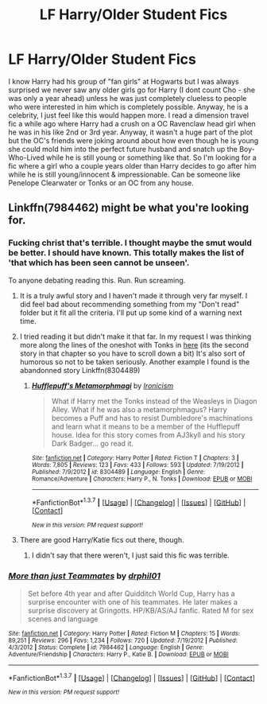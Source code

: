 #+TITLE: LF Harry/Older Student Fics

* LF Harry/Older Student Fics
:PROPERTIES:
:Author: Emerald-Guardian
:Score: 25
:DateUnix: 1455920283.0
:DateShort: 2016-Feb-20
:FlairText: Request
:END:
I know Harry had his group of "fan girls" at Hogwarts but I was always surprised we never saw any older girls go for Harry (I dont count Cho - she was only a year ahead) unless he was just completely clueless to people who were interested in him which is completely possible. Anyway, he is a celebrity, I just feel like this would happen more. I read a dimension travel fic a while ago where Harry had a crush on a OC Ravenclaw head girl when he was in his like 2nd or 3rd year. Anyway, it wasn't a huge part of the plot but the OC's friends were joking around about how even though he is young she could mold him into the perfect future husband and snatch up the Boy-Who-Lived while he is still young or something like that. So I'm looking for a fic where a girl who a couple years older than Harry decides to go after him while he is still young/innocent & impressionable. Can be someone like Penelope Clearwater or Tonks or an OC from any house.


** Linkffn(7984462) might be what you're looking for.
:PROPERTIES:
:Author: Ch1pp
:Score: 1
:DateUnix: 1455957430.0
:DateShort: 2016-Feb-20
:END:

*** Fucking christ that's terrible. I thought maybe the smut would be better. I should have known. This totally makes the list of 'that which has been seen cannot be unseen'.

To anyone debating reading this. Run. Run screaming.
:PROPERTIES:
:Author: UraniumKnight
:Score: 5
:DateUnix: 1456023511.0
:DateShort: 2016-Feb-21
:END:

**** It is a truly awful story and I haven't made it through very far myself. I did feel bad about recommending something from my "Don't read" folder but it fit all the criteria. I'll put up some kind of a warning next time.
:PROPERTIES:
:Author: Ch1pp
:Score: 5
:DateUnix: 1456094625.0
:DateShort: 2016-Feb-22
:END:


**** I tried reading it but didn't make it that far. In my request I was thinking more along the lines of the oneshot with Tonks in [[https://www.fanfiction.net/s/2565609/86/Odd-Ideas][here]] (its the second story in that chapter so you have to scroll down a bit) It's also sort of humorous so not to be taken seriously. Another example I found is the abandonned story Linkffn(8304489)
:PROPERTIES:
:Author: Emerald-Guardian
:Score: 1
:DateUnix: 1456028181.0
:DateShort: 2016-Feb-21
:END:

***** [[http://www.fanfiction.net/s/8304489/1/][*/Hufflepuff's Metamorphmagi/*]] by [[https://www.fanfiction.net/u/3763464/Ironicism][/Ironicism/]]

#+begin_quote
  What if Harry met the Tonks instead of the Weasleys in Diagon Alley. What if he was also a metamorphmagus? Harry becomes a Puff and has to resist Dumbledore's machinations and learn what it means to be a member of the Hufflepuff house. Idea for this story comes from AJ3kyll and his story Dark Badger... go read it.
#+end_quote

^{/Site/: [[http://www.fanfiction.net/][fanfiction.net]] *|* /Category/: Harry Potter *|* /Rated/: Fiction T *|* /Chapters/: 3 *|* /Words/: 7,805 *|* /Reviews/: 123 *|* /Favs/: 433 *|* /Follows/: 593 *|* /Updated/: 7/19/2012 *|* /Published/: 7/9/2012 *|* /id/: 8304489 *|* /Language/: English *|* /Genre/: Romance/Adventure *|* /Characters/: Harry P., N. Tonks *|* /Download/: [[http://www.p0ody-files.com/ff_to_ebook/ffn-bot/index.php?id=8304489&source=ff&filetype=epub][EPUB]] or [[http://www.p0ody-files.com/ff_to_ebook/ffn-bot/index.php?id=8304489&source=ff&filetype=mobi][MOBI]]}

--------------

*FanfictionBot*^{1.3.7} *|* [[[https://github.com/tusing/reddit-ffn-bot/wiki/Usage][Usage]]] | [[[https://github.com/tusing/reddit-ffn-bot/wiki/Changelog][Changelog]]] | [[[https://github.com/tusing/reddit-ffn-bot/issues/][Issues]]] | [[[https://github.com/tusing/reddit-ffn-bot/][GitHub]]] | [[[https://www.reddit.com/message/compose?to=%2Fu%2Ftusing][Contact]]]

^{/New in this version: PM request support!/}
:PROPERTIES:
:Author: FanfictionBot
:Score: 1
:DateUnix: 1456028209.0
:DateShort: 2016-Feb-21
:END:


**** There are good Harry/Katie fics out there, though.
:PROPERTIES:
:Author: Karinta
:Score: 1
:DateUnix: 1456114465.0
:DateShort: 2016-Feb-22
:END:

***** I didn't say that there weren't, I just said this fic was terrible.
:PROPERTIES:
:Author: UraniumKnight
:Score: 2
:DateUnix: 1456122301.0
:DateShort: 2016-Feb-22
:END:


*** [[http://www.fanfiction.net/s/7984462/1/][*/More than just Teammates/*]] by [[https://www.fanfiction.net/u/3589936/drphil01][/drphil01/]]

#+begin_quote
  Set before 4th year and after Quidditch World Cup, Harry has a surprise encounter with one of his teammates. He later makes a surprise discovery at Gringotts. HP/KB/AS/AJ fanfic. Rated M for sex scenes and language
#+end_quote

^{/Site/: [[http://www.fanfiction.net/][fanfiction.net]] *|* /Category/: Harry Potter *|* /Rated/: Fiction M *|* /Chapters/: 15 *|* /Words/: 89,251 *|* /Reviews/: 296 *|* /Favs/: 1,234 *|* /Follows/: 720 *|* /Updated/: 7/19/2012 *|* /Published/: 4/3/2012 *|* /Status/: Complete *|* /id/: 7984462 *|* /Language/: English *|* /Genre/: Adventure/Friendship *|* /Characters/: Harry P., Katie B. *|* /Download/: [[http://www.p0ody-files.com/ff_to_ebook/ffn-bot/index.php?id=7984462&source=ff&filetype=epub][EPUB]] or [[http://www.p0ody-files.com/ff_to_ebook/ffn-bot/index.php?id=7984462&source=ff&filetype=mobi][MOBI]]}

--------------

*FanfictionBot*^{1.3.7} *|* [[[https://github.com/tusing/reddit-ffn-bot/wiki/Usage][Usage]]] | [[[https://github.com/tusing/reddit-ffn-bot/wiki/Changelog][Changelog]]] | [[[https://github.com/tusing/reddit-ffn-bot/issues/][Issues]]] | [[[https://github.com/tusing/reddit-ffn-bot/][GitHub]]] | [[[https://www.reddit.com/message/compose?to=%2Fu%2Ftusing][Contact]]]

^{/New in this version: PM request support!/}
:PROPERTIES:
:Author: FanfictionBot
:Score: 0
:DateUnix: 1455957548.0
:DateShort: 2016-Feb-20
:END:
